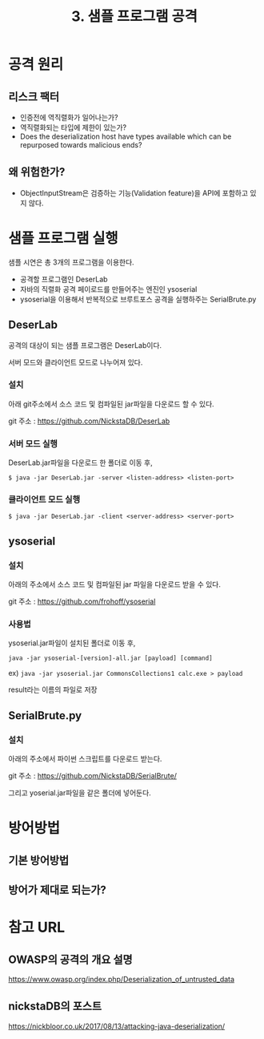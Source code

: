 #+TITLE: 3. 샘플 프로그램 공격
* 공격 원리

** 리스크 팩터
- 인증전에 역직렬화가 일어나는가?
- 역직렬화되는 타입에 제한이 있는가?
- Does the deserialization host have types available which can be repurposed towards malicious ends?


** 왜 위험한가?
- ObjectInputStream은 검증하는 기능(Validation feature)을 API에 포함하고 있지 않다. 



* 샘플 프로그램 실행
샘플 시연은 총 3개의 프로그램을 이용한다. 

- 공격할 프로그램인 DeserLab 
- 자바의 직렬화 공격 페이로드를 만들어주는 엔진인 ysoserial
- ysoserial을 이용해서 반복적으로 브루트포스 공격을 실행하주는 SerialBrute.py

** DeserLab
공격의 대상이 되는 샘플 프로그램은 DeserLab이다. 

서버 모드와 클라이언트 모드로 나누어져 있다. 

*** 설치 
아래 git주소에서 소스 코드 및 컴파일된 jar파일을 다운로드 할 수 있다. 

git 주소 : https://github.com/NickstaDB/DeserLab

*** 서버 모드 실행
DeserLab.jar파일을 다운로드 한 폴더로 이동 후,

=$ java -jar DeserLab.jar -server <listen-address> <listen-port>=

[[./img/deserlab-server.png]]


*** 클라이언트 모드 실행
=$ java -jar DeserLab.jar -client <server-address> <server-port>=

[[./img/deserlab-client.png]]


** ysoserial
*** 설치 

아래의 주소에서 소스 코드 및 컴파일된 jar 파일을 다운로드 받을 수 있다. 

git 주소 : https://github.com/frohoff/ysoserial


*** 사용법
ysoserial.jar파일이 설치된 폴더로 이동 후,

=java -jar ysoserial-[version]-all.jar [payload] [command]=

ex)
=java -jar ysoserial.jar CommonsCollections1 calc.exe > payload=

[[./img/ysoserial-1.png]]

result라는 이름의 파일로 저장

[[./img/ysoserial-2.png]]




** SerialBrute.py
*** 설치 
아래의 주소에서 파이썬 스크립트를 다운로드 받는다. 

git 주소 : https://github.com/NickstaDB/SerialBrute/

그리고 yoserial.jar파일을 같은 폴더에 넣어둔다. 






* 방어방법
** 기본 방어방법
** 방어가 제대로 되는가?


* 참고 URL
** OWASP의 공격의 개요 설명
https://www.owasp.org/index.php/Deserialization_of_untrusted_data

** nickstaDB의 포스트
https://nickbloor.co.uk/2017/08/13/attacking-java-deserialization/
